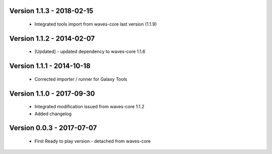 Version 1.1.3 - 2018-02-15
--------------------------

    - Integrated tools import from waves-core last version (1.1.9)

Version 1.1.2 - 2014-02-07
--------------------------

    - [Updated] - updated dependency to waves-core 1.1.6

Version 1.1.1 - 2014-10-18
--------------------------

    - Corrected importer / runner for Galaxy Tools


Version 1.1.0 - 2017-09-30
--------------------------

    - Integrated modification issued from waves-core 1.1.2
    - Added changelog


Version 0.0.3 - 2017-07-07
--------------------------

    - First Ready to play version - detached from waves-core

